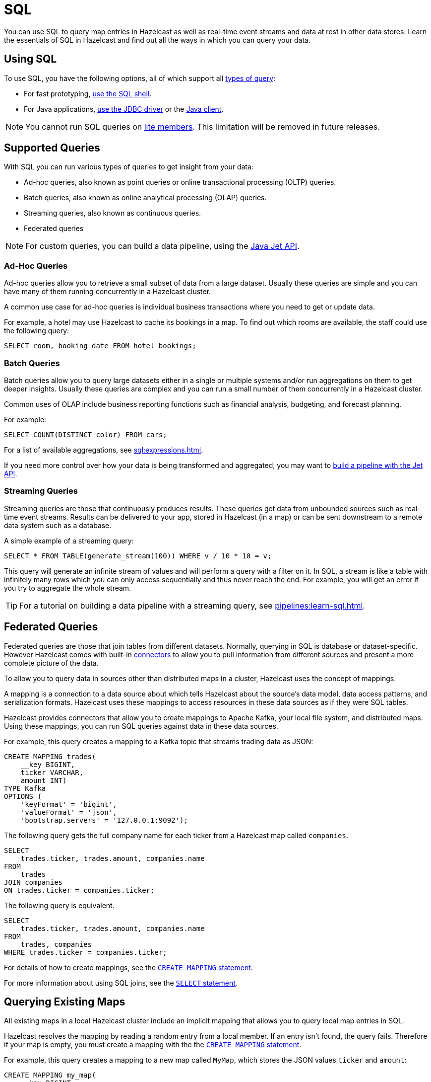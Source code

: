 = SQL
:description: You can use SQL to query map entries in Hazelcast as well as real-time event streams and data at rest in other data stores. Learn the essentials of SQL in Hazelcast and find out all the ways in which you can query your data.

{description}

== Using SQL

To use SQL, you have the following options, all of which support all <<supported-queries, types of query>>:

- For fast prototyping, xref:pipelines:learn-sql.adoc[use the SQL shell].

- For Java applications, link:https://hazelcast.com/blog/jdbc-driver-4-2-is-released/[use the JDBC driver] or the link:https://docs.hazelcast.org/docs/{page-latest-supported-java-client}/javadoc[Java client].

NOTE: You cannot run SQL queries on xref:ROOT:glossary.adoc#lite-member[lite members]. This limitation will be removed in future releases.

== Supported Queries

With SQL you can run various types of queries to get insight from your data:

- Ad-hoc queries, also known as point queries or online transactional processing (OLTP) queries.
- Batch queries, also known as online analytical processing (OLAP) queries.
- Streaming queries, also known as continuous queries.
- Federated queries

NOTE: For custom queries, you can build a data pipeline, using the xref:pipelines:building-pipelines.adoc[Java Jet API].

=== Ad-Hoc Queries

Ad-hoc queries allow you to retrieve a small subset of data from a large dataset. Usually these queries are simple and you can have many of them running concurrently in a Hazelcast cluster.

A common use case for ad-hoc queries is individual business transactions where you need to get or update data.

For example, a hotel may use Hazelcast to cache its bookings in a map. To find out which rooms are available, the staff could use the following query:

[source,sql]
----
SELECT room, booking_date FROM hotel_bookings;
----

=== Batch Queries

Batch queries allow you to query large datasets either in a single or multiple systems and/or run aggregations on them to get deeper insights. Usually these queries are complex and you can run a small number of them concurrently in a Hazelcast cluster.

Common uses of OLAP include business reporting functions such as financial analysis, budgeting, and forecast planning.

For example:

[source,sql]
----
SELECT COUNT(DISTINCT color) FROM cars;
----

For a list of available aggregations, see xref:sql:expressions.adoc[].

If you need more control over how your data is being transformed and aggregated, you may want to xref:pipelines:overview.adoc[build a pipeline with the Jet API].

=== Streaming Queries

Streaming queries are those that continuously produces results. These queries get data from unbounded sources such as real-time event streams. Results can be delivered to your app, stored in Hazelcast (in a map) or can be sent downstream to a remote data system such as a database.

A simple example of a streaming query:

[source,sql]
----
SELECT * FROM TABLE(generate_stream(100)) WHERE v / 10 * 10 = v;
----

This query will generate an infinite stream of values and will perform a query with a filter on it. In SQL, a stream is like a table with infinitely many rows which you can only access sequentially and thus never reach the end. For example, you will get an error if you try to aggregate the whole stream.

TIP: For a tutorial on building a data pipeline with a streaming query, see xref:pipelines:learn-sql.adoc[].

== Federated Queries

Federated queries are those that join tables from different datasets. Normally, querying in SQL is database or dataset-specific. However Hazelcast comes with built-in xref:sql:connectors.adoc[connectors] to allow you to pull information from different sources and present a more complete picture of the data.

To allow you to query data in sources other than distributed maps in a cluster, Hazelcast uses the concept of mappings.

A mapping is a connection to a data source about which tells Hazelcast about the source's data model, data access patterns, and serialization formats. Hazelcast uses these mappings to access resources in these data sources as if they were SQL tables.

Hazelcast provides connectors that allow you to create mappings to Apache Kafka, your local file system, and distributed maps. Using these mappings, you can run SQL queries against data in these data sources.

For example, this query creates a mapping to a Kafka topic that streams trading data as JSON:

```sql
CREATE MAPPING trades(
    __key BIGINT,
    ticker VARCHAR,
    amount INT)
TYPE Kafka
OPTIONS (
    'keyFormat' = 'bigint',
    'valueFormat' = 'json',
    'bootstrap.servers' = '127.0.0.1:9092');
```


The following query gets the full company name for each ticker from a Hazelcast map called `companies`.

[source,sql]
----
SELECT
    trades.ticker, trades.amount, companies.name
FROM 
    trades
JOIN companies
ON trades.ticker = companies.ticker;
----

The following query is equivalent.

[source,sql]
----
SELECT
    trades.ticker, trades.amount, companies.name
FROM 
    trades, companies
WHERE trades.ticker = companies.ticker;
----

For details of how to create mappings, see the xref:sql:create-mapping.adoc[`CREATE MAPPING` statement].

For more information about using SQL joins, see the xref:sql:select.adoc[`SELECT` statement].

== Querying Existing Maps

All existing maps in a local Hazelcast cluster include an implicit mapping that allows you to query local map entries in SQL.

Hazelcast resolves the mapping by reading a random entry from a local member. If an entry isn't found, the query fails. Therefore if your map is empty, you must create a mapping with the the xref:sql:create-mapping.adoc[`CREATE MAPPING` statement].

For example, this query creates a mapping to a new map called `MyMap`, which stores the JSON values `ticker` and `amount`:

```sql
CREATE MAPPING my_map(
    __key BIGINT,
    ticker VARCHAR,
    amount INT)
TYPE IMap
OPTIONS (
    'keyFormat' = 'bigint',
    'valueFormat' = 'json');
```

For more details about querying maps, see xref:querying-maps-sql.adoc[].

=== Schemas

To separate existing map data in your cluster from the data that you map using the `CREATE MAPPING` statement, the SQL service uses the following schemas:

- `partitioned`: For querying objects in existing maps.

- `public`: For querying objects that were mapped using the `CREATE MAPPING` statement.

If you don't name a schema in your query, Hazelcast first looks for the object in the `public` schema and then in the `partitioned` schema.

== Supported Statements

Hazelcast supports a subset of standard SQL statements as well as some custom ones.

For a list of supported statements, see xref:sql:sql-statements.adoc[].

== How Hazelcast Executes SQL Statements

When an SQL statement is submitted for execution, the SQL service parses and
optimizes it using link:https://calcite.apache.org/[Apache Calcite]. The result is an executable plan that
is cached and reused by subsequent executions of the same statement.

The plan contains a tree of query fragments. A query fragment is a tree of
operators that could be executed on a single member independently. Child
fragments supply data to parent fragments, possibly over a network, until
the root fragment is reached. The root fragment returns the query results.

== Next Steps

xref:get-started-sql.adoc[Get started] with SQL queries.

See more examples of the xref:sql:select.adoc[`SELECT` statement].
